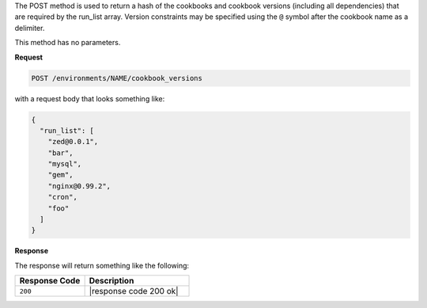 .. The contents of this file are included in multiple topics.
.. This file should not be changed in a way that hinders its ability to appear in multiple documentation sets.

The POST method is used to return a hash of the cookbooks and cookbook versions (including all dependencies) that are required by the run_list array. Version constraints may be specified using the ``@`` symbol after the cookbook name as a delimiter.

This method has no parameters.

**Request**

.. code-block:: xml

   POST /environments/NAME/cookbook_versions

with a request body that looks something like:

.. code-block:: javascript

   {
     "run_list": [
       "zed@0.0.1",
       "bar",
       "mysql",
       "gem",
       "nginx@0.99.2",
       "cron",
       "foo"
     ] 
   }

**Response**

The response will return something like the following:

.. code-block:: javascript




.. list-table::
   :widths: 200 300
   :header-rows: 1

   * - Response Code
     - Description
   * - ``200``
     - |response code 200 ok|